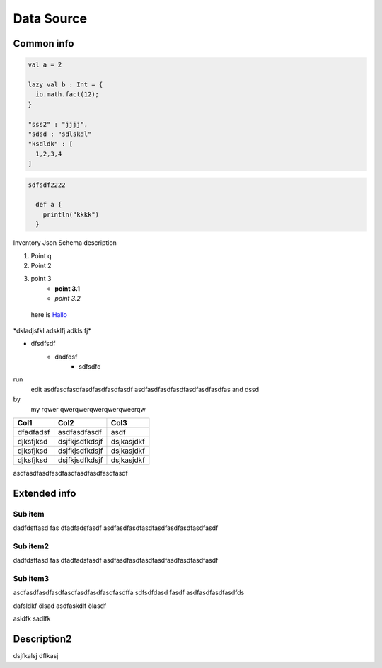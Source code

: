 Data Source
===========

Common info
-----------

.. code-block:: scala
    
    val a = 2
    
    lazy val b : Int = {
      io.math.fact(12); 
    }

    "sss2" : "jjjj",
    "sdsd : "sdlskdl"
    "ksdldk" : [
      1,2,3,4
    ]

.. code-block:: groovy
  
  sdfsdf2222

    def a {
      println("kkkk")
    }

Inventory Json Schema description

1) Point q
2) Point 2 
3) point 3
    - **point 3.1**
    - *point 3.2* 

 .. _Hallo: http://www.google.com/

 here is Hallo_

\*dkladjsfkl adsklfj adkls fj\*

* dfsdfsdf
    - dadfdsf
        + sdfsdfd

run
  edit
  asdfasdfasdfasdfasdfasdfasdf
  asdfasdfasdfasdfasdfasdfasdfas
  and dssd

by
  my
  rqwer
  qwerqwerqwerqwerqweerqw        


+-------------+-----------------+------------+
| Col1        | Col2            | Col3       |
+=============+=================+============+
|dfadfadsf    |asdfasdfasdf     |asdf        |
+-------------+-----------------+------------+
|djksfjksd    |dsjfkjsdfkdsjf   |dsjkasjdkf  |
+-------------+-----------------+------------+
|djksfjksd    |dsjfkjsdfkdsjf   |dsjkasjdkf  |
+-------------+-----------------+------------+
|djksfjksd    |dsjfkjsdfkdsjf   |dsjkasjdkf  |
+-------------+-----------------+------------+






asdfasdfasdfasdfasdfasdfasdfasdfasdf

Extended info
-------------


Sub item
````````

dadfdsffasd
fas
dfadfadsfasdf
asdfasdfasdfasdfasdfasdfasdfasdfasdf

Sub item2
`````````

dadfdsffasd
fas
dfadfadsfasdf
asdfasdfasdfasdfasdfasdfasdfasdfasdf

Sub item3
`````````

asdfasdfasdfasdfasdfasdfasdfasdfasdffa
sdfsdfdasd
fasdf
asdfasdfasdfasdfds


dafsldkf ölsad
asdfaskdlf ölasdf


asldfk sadlfk


Description2
------------

dsjfkalsj dflkasj
